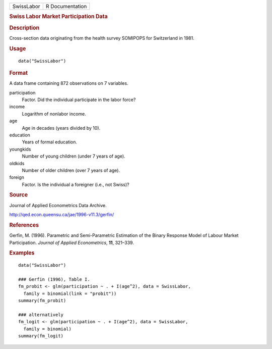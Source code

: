 .. container::

   .. container::

      ========== ===============
      SwissLabor R Documentation
      ========== ===============

      .. rubric:: Swiss Labor Market Participation Data
         :name: swiss-labor-market-participation-data

      .. rubric:: Description
         :name: description

      Cross-section data originating from the health survey SOMIPOPS for
      Switzerland in 1981.

      .. rubric:: Usage
         :name: usage

      ::

         data("SwissLabor")

      .. rubric:: Format
         :name: format

      A data frame containing 872 observations on 7 variables.

      participation
         Factor. Did the individual participate in the labor force?

      income
         Logarithm of nonlabor income.

      age
         Age in decades (years divided by 10).

      education
         Years of formal education.

      youngkids
         Number of young children (under 7 years of age).

      oldkids
         Number of older children (over 7 years of age).

      foreign
         Factor. Is the individual a foreigner (i.e., not Swiss)?

      .. rubric:: Source
         :name: source

      Journal of Applied Econometrics Data Archive.

      http://qed.econ.queensu.ca/jae/1996-v11.3/gerfin/

      .. rubric:: References
         :name: references

      Gerfin, M. (1996). Parametric and Semi-Parametric Estimation of
      the Binary Response Model of Labour Market Participation. *Journal
      of Applied Econometrics*, **11**, 321–339.

      .. rubric:: Examples
         :name: examples

      ::

         data("SwissLabor")

         ### Gerfin (1996), Table I.
         fm_probit <- glm(participation ~ . + I(age^2), data = SwissLabor,
           family = binomial(link = "probit"))
         summary(fm_probit)

         ### alternatively
         fm_logit <- glm(participation ~ . + I(age^2), data = SwissLabor,
           family = binomial)
         summary(fm_logit)
